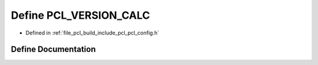 .. _exhale_define_pcl__config_8h_1af00b4647a69f3d4ab094e4f6b0d62cf4:

Define PCL_VERSION_CALC
=======================

- Defined in :ref:`file_pcl_build_include_pcl_pcl_config.h`


Define Documentation
--------------------


.. doxygendefine:: PCL_VERSION_CALC
